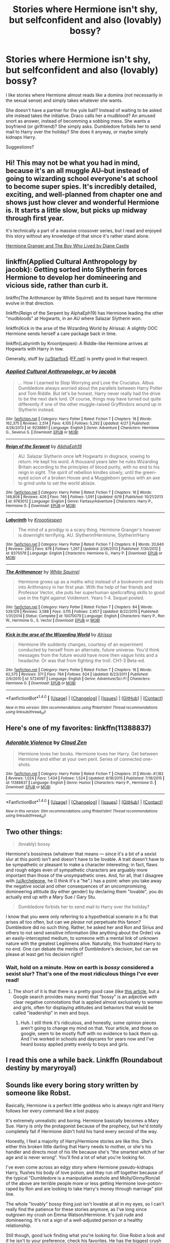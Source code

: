 #+TITLE: Stories where Hermione isn't shy, but selfconfident and also (lovably) bossy?

* Stories where Hermione isn't shy, but selfconfident and also (lovably) bossy?
:PROPERTIES:
:Author: fan-f-fan
:Score: 30
:DateUnix: 1474571295.0
:DateShort: 2016-Sep-22
:FlairText: Request
:END:
I like stories where Hermione almost reads like a domina (not necessarily in the sexual sense) and simply takes whatever she wants.

She doesn't have a partner for the yule ball? Instead of waiting to be asked she instead takes the initiative. Draco calls her a mudblood? An amused snort as answer, instead of becomming a sobbing mess. She wants a boyfriend (or girlfriend)? She simply asks. Dumbledore forbids her to send mail to Harry over the holiday? She does it anyway, or maybe simply kidnaps Harry.

Suggestions?


** Hi! This may not be what you had in mind, because it's an all muggle AU--but instead of going to wizarding school everyone's at school to become super spies. It's incredibly detailed, exciting, and well-planned from chapter one and shows just how clever and wonderful Hermione is. It starts a little slow, but picks up midway through first year.

It's technically a part of a massive crossover series, but I read and enjoyed this story without any knowledge of that since it's rather stand alone.

[[http://www.tthfanfic.org/Story-30822/DianeCastle+Hermione+Granger+and+the+Boy+Who+Lived.htm][Hermione Granger and The Boy Who Lived by Diane Castle]]
:PROPERTIES:
:Author: flyiingfox
:Score: 12
:DateUnix: 1474599154.0
:DateShort: 2016-Sep-23
:END:


** linkffn(Applied Cultural Anthropology by jacobk): Getting sorted into Slytherin forces Hermione to develop her domineering and vicious side, rather than curb it.

linkffn(The Arithmancer by White Squirrel) and its sequel have Hermione evolve in that direction.

linkffn(Reign of the Serpent by AlphaEph19) has Hermione leading the other "mudbloods" at Hogwarts, in an AU where Salazar Slytherin won.

linkffn(Kick in the arse of the Wizarding World by Alrissa): A slightly OOC Hermione sends herself a care package back in time.

linkffn(Labyrinth by Kroontjespen): A Riddle-like Hermione arrives at Hogwarts with Harry in tow.

Generally, stuff by [[/u/Starfox5]] ([[https://www.fanfiction.net/u/2548648/Starfox5][FF.net]]) is pretty good in that respect.
:PROPERTIES:
:Author: turbinicarpus
:Score: 7
:DateUnix: 1474627249.0
:DateShort: 2016-Sep-23
:END:

*** [[http://www.fanfiction.net/s/9238861/1/][*/Applied Cultural Anthropology, or/*]] by [[https://www.fanfiction.net/u/2675402/jacobk][/jacobk/]]

#+begin_quote
  ... How I Learned to Stop Worrying and Love the Cruciatus. Albus Dumbledore always worried about the parallels between Harry Potter and Tom Riddle. But let's be honest, Harry never really had the drive to be the next dark lord. Of course, things may have turned out quite differently if one of the other muggle-raised Gryffindors wound up in Slytherin instead.
#+end_quote

^{/Site/: [[http://www.fanfiction.net/][fanfiction.net]] *|* /Category/: Harry Potter *|* /Rated/: Fiction T *|* /Chapters/: 18 *|* /Words/: 162,375 *|* /Reviews/: 2,514 *|* /Favs/: 4,105 *|* /Follows/: 5,292 *|* /Updated/: 4/27 *|* /Published/: 4/26/2013 *|* /id/: 9238861 *|* /Language/: English *|* /Genre/: Adventure *|* /Characters/: Hermione G., Severus S. *|* /Download/: [[http://www.ff2ebook.com/old/ffn-bot/index.php?id=9238861&source=ff&filetype=epub][EPUB]] or [[http://www.ff2ebook.com/old/ffn-bot/index.php?id=9238861&source=ff&filetype=mobi][MOBI]]}

--------------

[[http://www.fanfiction.net/s/9783012/1/][*/Reign of the Serpent/*]] by [[https://www.fanfiction.net/u/2933548/AlphaEph19][/AlphaEph19/]]

#+begin_quote
  AU. Salazar Slytherin once left Hogwarts in disgrace, vowing to return. He kept his word. A thousand years later he rules Wizarding Britain according to the principles of blood purity, with no end to his reign in sight. The spirit of rebellion kindles slowly, until the green-eyed scion of a broken House and a Muggleborn genius with an axe to grind unite to set the world ablaze.
#+end_quote

^{/Site/: [[http://www.fanfiction.net/][fanfiction.net]] *|* /Category/: Harry Potter *|* /Rated/: Fiction T *|* /Chapters/: 16 *|* /Words/: 148,808 *|* /Reviews/: 426 *|* /Favs/: 746 *|* /Follows/: 1,091 *|* /Updated/: 6/19 *|* /Published/: 10/21/2013 *|* /id/: 9783012 *|* /Language/: English *|* /Genre/: Fantasy/Adventure *|* /Characters/: Harry P., Hermione G. *|* /Download/: [[http://www.ff2ebook.com/old/ffn-bot/index.php?id=9783012&source=ff&filetype=epub][EPUB]] or [[http://www.ff2ebook.com/old/ffn-bot/index.php?id=9783012&source=ff&filetype=mobi][MOBI]]}

--------------

[[http://www.fanfiction.net/s/8375078/1/][*/Labyrinth/*]] by [[https://www.fanfiction.net/u/4079794/Kroontjespen][/Kroontjespen/]]

#+begin_quote
  The mind of a prodigy is a scary thing. Hermione Granger's however is downright terrifying. AU. Slytherin!Hermione, Slytherin!Harry
#+end_quote

^{/Site/: [[http://www.fanfiction.net/][fanfiction.net]] *|* /Category/: Harry Potter *|* /Rated/: Fiction T *|* /Chapters/: 8 *|* /Words/: 20,640 *|* /Reviews/: 280 *|* /Favs/: 876 *|* /Follows/: 1,267 *|* /Updated/: 2/26/2013 *|* /Published/: 7/30/2012 *|* /id/: 8375078 *|* /Language/: English *|* /Characters/: Hermione G., Harry P. *|* /Download/: [[http://www.ff2ebook.com/old/ffn-bot/index.php?id=8375078&source=ff&filetype=epub][EPUB]] or [[http://www.ff2ebook.com/old/ffn-bot/index.php?id=8375078&source=ff&filetype=mobi][MOBI]]}

--------------

[[http://www.fanfiction.net/s/10070079/1/][*/The Arithmancer/*]] by [[https://www.fanfiction.net/u/5339762/White-Squirrel][/White Squirrel/]]

#+begin_quote
  Hermione grows up as a maths whiz instead of a bookworm and tests into Arithmancy in her first year. With the help of her friends and Professor Vector, she puts her superhuman spellcrafting skills to good use in the fight against Voldemort. Years 1-4. Sequel posted.
#+end_quote

^{/Site/: [[http://www.fanfiction.net/][fanfiction.net]] *|* /Category/: Harry Potter *|* /Rated/: Fiction T *|* /Chapters/: 84 *|* /Words/: 529,129 *|* /Reviews/: 3,588 *|* /Favs/: 3,115 *|* /Follows/: 2,957 *|* /Updated/: 8/22/2015 *|* /Published/: 1/31/2014 *|* /Status/: Complete *|* /id/: 10070079 *|* /Language/: English *|* /Characters/: Harry P., Ron W., Hermione G., S. Vector *|* /Download/: [[http://www.ff2ebook.com/old/ffn-bot/index.php?id=10070079&source=ff&filetype=epub][EPUB]] or [[http://www.ff2ebook.com/old/ffn-bot/index.php?id=10070079&source=ff&filetype=mobi][MOBI]]}

--------------

[[http://www.fanfiction.net/s/5724097/1/][*/Kick in the arse of the Wizarding World/*]] by [[https://www.fanfiction.net/u/685370/Alrissa][/Alrissa/]]

#+begin_quote
  Hermione life suddenly changes, courtesy of an experiment conducted by herself from an alternate, future universe. You'd think messages from the future would have more then vague hints and a headache. Or was that from fighting the troll. CH1-3 Beta-ed.
#+end_quote

^{/Site/: [[http://www.fanfiction.net/][fanfiction.net]] *|* /Category/: Harry Potter *|* /Rated/: Fiction T *|* /Chapters/: 16 *|* /Words/: 62,575 *|* /Reviews/: 371 *|* /Favs/: 764 *|* /Follows/: 624 *|* /Updated/: 6/23/2011 *|* /Published/: 2/6/2010 *|* /id/: 5724097 *|* /Language/: English *|* /Genre/: Adventure/Sci-Fi *|* /Characters/: Hermione G. *|* /Download/: [[http://www.ff2ebook.com/old/ffn-bot/index.php?id=5724097&source=ff&filetype=epub][EPUB]] or [[http://www.ff2ebook.com/old/ffn-bot/index.php?id=5724097&source=ff&filetype=mobi][MOBI]]}

--------------

*FanfictionBot*^{1.4.0} *|* [[[https://github.com/tusing/reddit-ffn-bot/wiki/Usage][Usage]]] | [[[https://github.com/tusing/reddit-ffn-bot/wiki/Changelog][Changelog]]] | [[[https://github.com/tusing/reddit-ffn-bot/issues/][Issues]]] | [[[https://github.com/tusing/reddit-ffn-bot/][GitHub]]] | [[[https://www.reddit.com/message/compose?to=tusing][Contact]]]

^{/New in this version: Slim recommendations using/ ffnbot!slim! /Thread recommendations using/ linksub(thread_id)!}
:PROPERTIES:
:Author: FanfictionBot
:Score: 0
:DateUnix: 1474627292.0
:DateShort: 2016-Sep-23
:END:


** Here's one of my favorites: linkffn(11388837)
:PROPERTIES:
:Author: sephirothrr
:Score: 6
:DateUnix: 1474600377.0
:DateShort: 2016-Sep-23
:END:

*** [[http://www.fanfiction.net/s/11388837/1/][*/Adorable Violence/*]] by [[https://www.fanfiction.net/u/894440/Cloud-Zen][/Cloud Zen/]]

#+begin_quote
  Hermione loves her books. Hermione loves her Harry. Get between Hermione and either at your own peril. Series of connected one-shots.
#+end_quote

^{/Site/: [[http://www.fanfiction.net/][fanfiction.net]] *|* /Category/: Harry Potter *|* /Rated/: Fiction T *|* /Chapters/: 31 *|* /Words/: 41,182 *|* /Reviews/: 1,024 *|* /Favs/: 1,434 *|* /Follows/: 1,524 *|* /Updated/: 8/18/2015 *|* /Published/: 7/18/2015 *|* /id/: 11388837 *|* /Language/: English *|* /Genre/: Humor *|* /Characters/: Harry P., Hermione G. *|* /Download/: [[http://www.ff2ebook.com/old/ffn-bot/index.php?id=11388837&source=ff&filetype=epub][EPUB]] or [[http://www.ff2ebook.com/old/ffn-bot/index.php?id=11388837&source=ff&filetype=mobi][MOBI]]}

--------------

*FanfictionBot*^{1.4.0} *|* [[[https://github.com/tusing/reddit-ffn-bot/wiki/Usage][Usage]]] | [[[https://github.com/tusing/reddit-ffn-bot/wiki/Changelog][Changelog]]] | [[[https://github.com/tusing/reddit-ffn-bot/issues/][Issues]]] | [[[https://github.com/tusing/reddit-ffn-bot/][GitHub]]] | [[[https://www.reddit.com/message/compose?to=tusing][Contact]]]

^{/New in this version: Slim recommendations using/ ffnbot!slim! /Thread recommendations using/ linksub(thread_id)!}
:PROPERTIES:
:Author: FanfictionBot
:Score: 1
:DateUnix: 1474600399.0
:DateShort: 2016-Sep-23
:END:


** Two other things:

#+begin_quote
  (lovably) bossy
#+end_quote

Hermione's bossiness (whatever that means --- since it's a bit of a sexist slur at this point) isn't and doesn't have to be lovable. A trait doesn't have to be sympathetic or pleasant to make a character interesting; in fact, flaws and rough edges even of sympathetic characters are arguably more important than those of the unsympathetic ones. And, for all, that I disagree with [[/u/Archeleone]], he (I think it's a "he".) has a point: when you take away the negative social and other consequences of an uncompromising, domineering attitude (by either gender) by declaring them "lovable", you do actually end up with a Mary Sue / Gary Stu.

#+begin_quote
  Dumbledore forbids her to send mail to Harry over the holiday?
#+end_quote

I know that you were only referring to a hypothetical scenario in a fic that arises all too often, but can we /please/ not perpetuate this fanon? Dumbledore did no such thing. Rather, he asked her and Ron and Sirius and others to not send sensitive information (like anything about the Order) via an easily-intercepted medium, to someone with a mental link of unknown nature with the greatest Legilimens alive. Naturally, this frustrated Harry to no end. One can debate the merits of Dumbledore's decision, but can we please at least get his decision right?
:PROPERTIES:
:Author: turbinicarpus
:Score: 4
:DateUnix: 1474677621.0
:DateShort: 2016-Sep-24
:END:

*** Wait, hold on a minute. How on earth is /bossy/ considered a sexist slur? That's one of the most ridiculous things I've ever read!
:PROPERTIES:
:Author: Kallisti50253
:Score: 2
:DateUnix: 1475614632.0
:DateShort: 2016-Oct-05
:END:

**** The short of it is that there is a pretty good case (like [[https://www.theguardian.com/lifeandstyle/2014/sep/01/feisty-flounce-bossy-words-put-women-down][this article]], but a Google search provides many more) that "bossy" is an adjective with clear negative connotations that is applied almost exclusively to women and girls, often for displaying attitudes and behaviors that would be called "leadership" in men and boys.
:PROPERTIES:
:Author: turbinicarpus
:Score: 1
:DateUnix: 1475658932.0
:DateShort: 2016-Oct-05
:END:

***** Huh. I still think it's ridiculous, and honestly, some opinion pieces aren't going to change my mind on that. Your article, and those on google, seem to be mostly fluff with no evidence to back them up. And I've worked in schools and daycares for years now and I've heard bossy applied pretty evenly to boys and girls.
:PROPERTIES:
:Author: Kallisti50253
:Score: 2
:DateUnix: 1475675772.0
:DateShort: 2016-Oct-05
:END:


** I read this one a while back. Linkffn (Roundabout destiny by maryroyal)
:PROPERTIES:
:Author: Wife_of_Euphonatron
:Score: 0
:DateUnix: 1474635281.0
:DateShort: 2016-Sep-23
:END:


** Sounds like every boring story written by someone like Robst.

Basically, Hermione is a perfect little goddess who is always right and Harry follows her every command like a lost puppy.

It's extremely unrealistic and boring. Hermione basically becomes a Mary Sue. Harry is only the protagonist because of the prophecy, but he'd /totally/ completely fail if Hermione didn't hold his hand every second of the way.

Honestly, I feel a majority of Harry/Hermione stories are like this. She's either this broken little darling that Harry needs to mother, or she's his handler and directs most of his life because she's "the smartest witch of her age and is never wrong". You'll find a lot of what you're looking for.

I've even come across an edgy story where Hermione pseudo-kidnaps Harry, flushes his body of love potion, and they run off together because of the typical "Dumbledore is a manipulative asshole and Molly/Ginny/Ron/all of the above are terrible people more or less getting Hermione love-potion-raped by Ron and are looking to take Harry's money through marriage" plot line.

The whole "lovably" bossy thing just isn't lovable at all in my eyes, so I can't really find the patience for these stories anymore, as I've long since outgrown my crush on Emma Watson/Hermione. It's just rude and domineering. It's not a sign of a well-adjusted person or a healthy relationship.

Still though, good luck finding what you're looking for. Give Robst a look and if he isn't to your preference, check his favorites. He has the biggest crush on her I've ever seen, so there's a lot of that sort of thing to find on his account.
:PROPERTIES:
:Author: Archeleone
:Score: -9
:DateUnix: 1474606476.0
:DateShort: 2016-Sep-23
:END:

*** Is this a joke? Are you really recommending /Robst/ for self-confident, bossy (lovably or not), and/or "domina" Hermione?

In the Robstfic that I know of (/Crow/, /Density/, etc.), Hermione can't wipe her nose without Gentleman!Scholar!Badass!ManlyMan!Harry to help her. Has he done a 180 in the last few months, or something?
:PROPERTIES:
:Author: turbinicarpus
:Score: 9
:DateUnix: 1474626627.0
:DateShort: 2016-Sep-23
:END:

**** Harry is still a slave to her whims, so it works out to be about the same.
:PROPERTIES:
:Author: Archeleone
:Score: -8
:DateUnix: 1474628420.0
:DateShort: 2016-Sep-23
:END:

***** There is a difference between a Hermione who stands up for herself and takes care of her own shit without necessarily relying on others, and a Hermione who points and says, "I want this done," while her romantic interest jumps to do it. So no, it does not work out to be about the same.
:PROPERTIES:
:Author: kyella14
:Score: 9
:DateUnix: 1474646339.0
:DateShort: 2016-Sep-23
:END:


***** What does Harry's chivalry and hat-tipping in Robstfic have to do with Hermione having a self-confident, bossy, etc. attitude, which the OP had requested, and which she does not have in his fic?
:PROPERTIES:
:Author: turbinicarpus
:Score: 6
:DateUnix: 1474641467.0
:DateShort: 2016-Sep-23
:END:

****** I love all the downvotes because people don't agree with my opinion.

He was an example. I even said that if he wasn't exactly what they wanted, to check his favorites if only because he has such a hard on for Hermione.

If you disagree, that's on you. I don't care enough to try and justify a recommendation for a fan fiction of all things.

Hermione fans really are the most obnoxious people in the fandom.
:PROPERTIES:
:Author: Archeleone
:Score: -4
:DateUnix: 1474673738.0
:DateShort: 2016-Sep-24
:END:

******* Your first post insulted the OP. You took what the OP requested, tore it apart, criticised every aspect of it, and implied that the only reason Hermione/Emma Watson has fans is because these fans have a crush on her. That's just disrespectful to the character and the fans. I love Hermione. Not because I have, as you would probably say, 'the biggest hard-on' for her, but because she's strong and intelligent and flawed.

You later go on to further insult Hermione fans as 'the most obnoxious people in the fandom'. I hate to break this to you, but right now, you're the most obnoxious person in this thread. Not to mention, you're on a subreddit with a bunch of fanfiction lovers and you 'don't care enough to try and justify a recommendation for a fan fiction of all things'.

This is a fanfiction subreddit. People discuss fanfiction here. People discuss everything and anything fanfiction here.

The point is, the way you go about expressing your opinion is the real issue here. You wouldn't get downvoted if you didn't insult the OP, insult Hermione as a character, insult her fans, insult fanfiction. Your comments are very abrasive, in general, and frankly, not necessary. If you wanted to rant about Hermione fans and Hermione in general, you would have been better off making a discussion post of your own.
:PROPERTIES:
:Author: kyella14
:Score: 7
:DateUnix: 1474686224.0
:DateShort: 2016-Sep-24
:END:

******** u/CeruleanNebula:
#+begin_quote
  she's strong and intelligent and flawed.
#+end_quote

Hermione is a terrible character. I love HP fan fiction, but even I can't defend her. I love strong female role models, because it was very inspiring when I was younger when I was going through some tough times, but she's just a bit too much on the side of controlling.

As you said, this is a fan fiction subreddit, but the three of you seem to be taking it way too seriously. It might be something we enjoy, but let's not pretend it's something sacred.

Maybe instead of jumping down each other's throats, maybe you should all agree to disagree, and find something to read.
:PROPERTIES:
:Author: CeruleanNebula
:Score: -2
:DateUnix: 1474729077.0
:DateShort: 2016-Sep-24
:END:

********* I'll not say she's perfect, because she definitely isn't. I won't defend her controlling attitude in canon, because I dislike that as well. Hermione has a whole slew of flaws, just as she has a whole slew of good attributes. She makes for a controversial character, I guess, and that's part of what fascinates me about her. That being said, I do love a Hermione-bashing fic once in a while.

As for the argument, I'll admit I probably shouldn't have joined in. It just grated on me, and at the time, I went for it. After calming down, I realised I was kind of ganging up on Archeleone, and for that I am sorry. I do, however, still stand by what I said, and I don't believe I was taking it too seriously.

Either way, Archeleone has said he/she isn't interested in continuing the argument further, and I'll at least respect that.
:PROPERTIES:
:Author: kyella14
:Score: 2
:DateUnix: 1474734342.0
:DateShort: 2016-Sep-24
:END:


********* u/turbinicarpus:
#+begin_quote
  but she's just a bit too much on the side of controlling
#+end_quote

I agree, actually, but I think that that's actually a good thing: if she didn't have her flaws and rough edges, she wouldn't be interesting to read about. That's why I question the "lovably" part before the "bossy". Let her mess up and antagonize people, suffer setbacks, and solve problems in not-very-nice ways, often creating bigger problems down the line. It makes for interesting stories about an interesting character --- far more so than those where she is an inoffensive helper and helpmeet.

P.S. I don't think you deserved to be downvoted. I don't know who did that, but I wish they hadn't.
:PROPERTIES:
:Author: turbinicarpus
:Score: 1
:DateUnix: 1474874832.0
:DateShort: 2016-Sep-26
:END:


******* u/turbinicarpus:
#+begin_quote
  I love all the downvotes because people don't agree with my opinion.
#+end_quote

Yes, that must be it. The Harmonian sheeple are oppressing you because they disagree with your highly original and well-thought-out opinions.

It can't possibly be because you'd posted an off-topic rant whose contents show that you weren't actually paying attention to what the OP was asking (which, by the way, only dealt with Harry as an example of Hermione being proactive, and not in a 'shipping context) and also that you weren't paying attention to Hermione's characterization in fic you were recommending. And it certainly can't be because your follow-up post confirmed that second impression, since it seems like you were defining Hermione's character by how Harry treats her, rather than by her actual character in that fic.

You poor martyr, you!

#+begin_quote
  He was an example. I even said that if he wasn't exactly what they wanted, to check his favorites if only because he has such a hard on for Hermione.
#+end_quote

There are literally thousands of authors on FF.net who like Hermione. A small, but non-negligible, fraction of them write her as the OP asked, and their fics are recommended on this subreddit all the time. /You/ chose to bring up the one who is known to be mediocre at best, very unpopular on this subreddit, and whose "hard on" is for a characterization of Hermione that is nothing like what OP was asking.

Don't try to walk back your insulting OP's request by pretending that they were just an example.

#+begin_quote
  If you disagree, that's on you. I don't care enough to try and justify a recommendation for a fan fiction of all things.
#+end_quote

You've just spent three posts doing it.
:PROPERTIES:
:Author: turbinicarpus
:Score: 4
:DateUnix: 1474676702.0
:DateShort: 2016-Sep-24
:END:

******** I responded as a courtesy.

I'm not continuing this line of conversation. You clearly have problems I have zero desire to deal with.

Have a good one.
:PROPERTIES:
:Author: Archeleone
:Score: -3
:DateUnix: 1474686029.0
:DateShort: 2016-Sep-24
:END:


****** u/Doktor_Leit:
#+begin_quote
  bossy
#+end_quote

[[http://dramioneasks.tumblr.com/post/109278722882/dramione-fics-dominatehermionesubmissivedraco][This is more your speed.]]
:PROPERTIES:
:Author: Doktor_Leit
:Score: 0
:DateUnix: 1474674164.0
:DateShort: 2016-Sep-24
:END:
